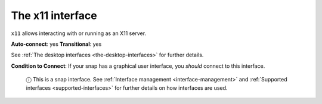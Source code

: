 .. 7785.md

.. _the-x11-interface:

The x11 interface
=================

``x11`` allows interacting with or running as an X11 server.

**Auto-connect**: yes **Transitional**: yes

See :ref:`The desktop interfaces <the-desktop-interfaces>` for further details.

**Condition to Connect**: If your snap has a graphical user interface, you *should* connect to this interface.

   ⓘ This is a snap interface. See :ref:`Interface management <interface-management>` and :ref:`Supported interfaces <supported-interfaces>` for further details on how interfaces are used.
